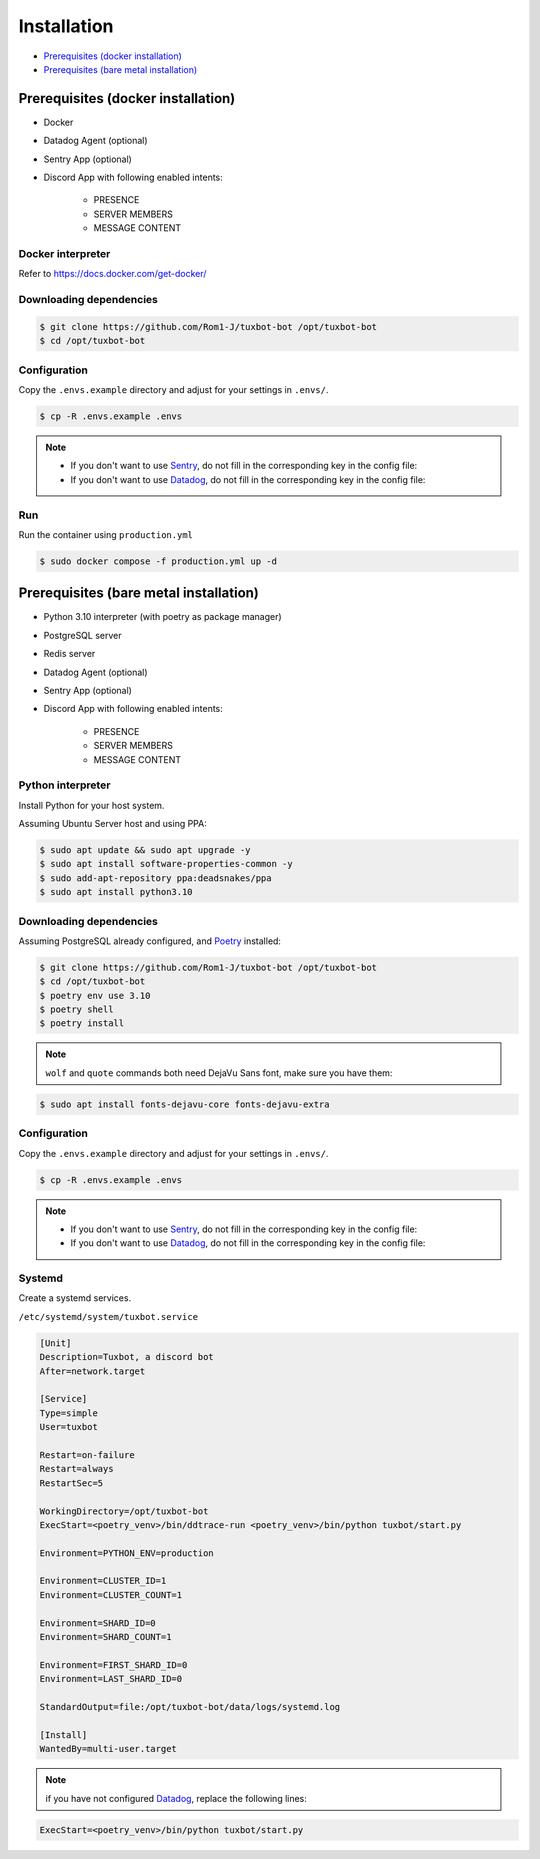 ============
Installation
============

* `Prerequisites (docker installation)`_
* `Prerequisites (bare metal installation)`_


Prerequisites (docker installation)
=====================================

* Docker
* Datadog Agent (optional)
* Sentry App (optional)
* Discord App with following enabled intents:

    * PRESENCE
    * SERVER MEMBERS
    * MESSAGE CONTENT

Docker interpreter
^^^^^^^^^^^^^^^^^^

Refer to `https://docs.docker.com/get-docker/ <https://docs.docker.com/get-docker/>`_

Downloading dependencies
^^^^^^^^^^^^^^^^^^^^^^^^

.. code-block:: bash

    $ git clone https://github.com/Rom1-J/tuxbot-bot /opt/tuxbot-bot
    $ cd /opt/tuxbot-bot


Configuration
^^^^^^^^^^^^^

Copy the ``.envs.example`` directory and adjust for your settings in ``.envs/``.

.. code-block:: bash

    $ cp -R .envs.example .envs

.. note::

    - If you don't want to use `Sentry <https://sentry.io>`_, do not fill in the corresponding key in the config file:

    - If you don't want to use `Datadog <https://datadoghq.com>`_, do not fill in the corresponding key in the config file:


Run
^^^

Run the container using ``production.yml``

.. code-block:: bash

    $ sudo docker compose -f production.yml up -d


Prerequisites (bare metal installation)
=========================================

* Python 3.10 interpreter (with poetry as package manager)
* PostgreSQL server
* Redis server
* Datadog Agent (optional)
* Sentry App (optional)
* Discord App with following enabled intents:

    * PRESENCE
    * SERVER MEMBERS
    * MESSAGE CONTENT


Python interpreter
^^^^^^^^^^^^^^^^^^

Install Python for your host system.

Assuming Ubuntu Server host and using PPA:

.. code-block:: bash

    $ sudo apt update && sudo apt upgrade -y
    $ sudo apt install software-properties-common -y
    $ sudo add-apt-repository ppa:deadsnakes/ppa
    $ sudo apt install python3.10


Downloading dependencies
^^^^^^^^^^^^^^^^^^^^^^^^

Assuming PostgreSQL already configured, and `Poetry <https://python-poetry.org/docs/#installation>`_ installed:

.. code-block:: bash

    $ git clone https://github.com/Rom1-J/tuxbot-bot /opt/tuxbot-bot
    $ cd /opt/tuxbot-bot
    $ poetry env use 3.10
    $ poetry shell
    $ poetry install

.. note:: ``wolf`` and ``quote`` commands both need DejaVu Sans font, make sure you have them:

.. code-block:: bash

    $ sudo apt install fonts-dejavu-core fonts-dejavu-extra


Configuration
^^^^^^^^^^^^^

Copy the ``.envs.example`` directory and adjust for your settings in ``.envs/``.

.. code-block:: bash

    $ cp -R .envs.example .envs

.. note::

    - If you don't want to use `Sentry <https://sentry.io>`_, do not fill in the corresponding key in the config file:

    - If you don't want to use `Datadog <https://datadoghq.com>`_, do not fill in the corresponding key in the config file:


Systemd
^^^^^^^

Create a systemd services.

``/etc/systemd/system/tuxbot.service``

.. code-block:: ini

    [Unit]
    Description=Tuxbot, a discord bot
    After=network.target

    [Service]
    Type=simple
    User=tuxbot

    Restart=on-failure
    Restart=always
    RestartSec=5

    WorkingDirectory=/opt/tuxbot-bot
    ExecStart=<poetry_venv>/bin/ddtrace-run <poetry_venv>/bin/python tuxbot/start.py

    Environment=PYTHON_ENV=production

    Environment=CLUSTER_ID=1
    Environment=CLUSTER_COUNT=1

    Environment=SHARD_ID=0
    Environment=SHARD_COUNT=1

    Environment=FIRST_SHARD_ID=0
    Environment=LAST_SHARD_ID=0

    StandardOutput=file:/opt/tuxbot-bot/data/logs/systemd.log

    [Install]
    WantedBy=multi-user.target


.. note:: if you have not configured `Datadog <https://datadoghq.com>`_, replace the following lines:

.. code-block:: ini

    ExecStart=<poetry_venv>/bin/python tuxbot/start.py

